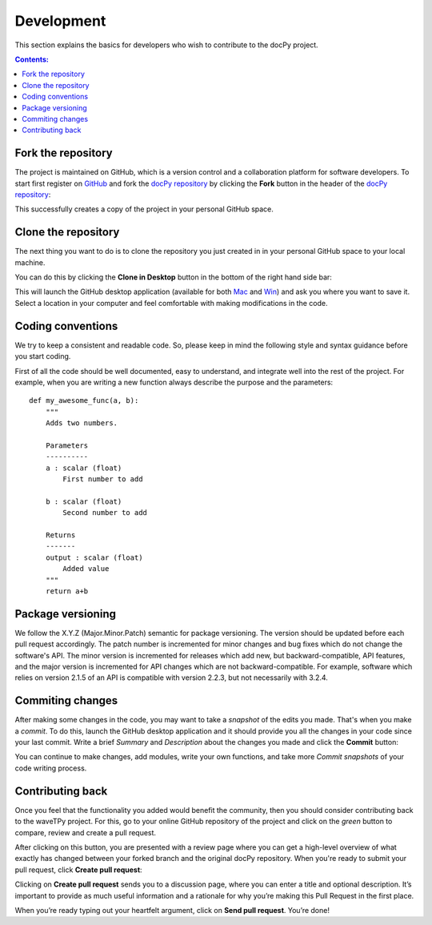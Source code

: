 ===========
Development
===========

This section explains the basics for developers who wish to contribute 
to the docPy project.

.. contents:: Contents:
   :local:


Fork the repository
===================

The project is maintained on GitHub, which is a version control and a 
collaboration platform for software developers. To start first register 
on `GitHub <https://github.com>`_ and fork the 
`docPy repository <https://github.com/project/project>`_ 
by clicking the **Fork** button in the header of the 
`docPy repository <https://github.com/project/project>`_: 

.. image:: img/fork-repo.png

This successfully creates a copy of the project in your personal 
GitHub space. 

Clone the repository
====================

The next thing you want to do is to clone the repository you just created in
in your personal GitHub space to your local machine. 

You can do this by clicking the **Clone in Desktop**  button in the bottom of 
the right hand side bar:

.. image:: img/clone-in-desktop.png

This will launch the GitHub desktop application 
(available for both `Mac <http://mac.github.com>`_ and 
`Win <http://windows.github.com>`_) 
and ask you where you want to save it. Select a location in your 
computer and feel comfortable with making modifications in the code.

Coding conventions
==================

We try to keep a consistent and readable code. So, please keep  
in mind the following style and syntax guidance before you start
coding. 

First of all the code should be well documented, easy to understand, 
and integrate well into the rest of the project. For example, when you 
are writing a new function always describe the purpose and the 
parameters::

    def my_awesome_func(a, b):
        """
        Adds two numbers.

        Parameters
        ----------
        a : scalar (float)
            First number to add

        b : scalar (float)
            Second number to add

        Returns
        -------
        output : scalar (float)
            Added value
        """
        return a+b

Package versioning
==================

We follow the X.Y.Z (Major.Minor.Patch) semantic for package versioning.
The version should be updated before each pull request accordingly. The
patch number is incremented for minor changes and bug fixes which do not
change the software's API. The minor version is incremented for releases
which add new, but backward-compatible, API features, and the major version
is incremented for API changes which are not backward-compatible. For
example, software which relies on version 2.1.5 of an API is compatible
with version 2.2.3, but not necessarily with 3.2.4.

Commiting changes
=================

After making some changes in the code, you may want to take a 
*snapshot* of the edits you made. That's when you make a *commit*. 
To do this, launch the GitHub desktop application and it should 
provide you all the changes in your code since your last commit.
Write a brief *Summary* and *Description* about the changes you 
made and click the **Commit** button: 

.. image:: img/commit-screen.png

You can continue to make changes, add modules, write your own functions, 
and take more *Commit snapshots* of your code writing process.

Contributing back
=================

Once you feel that the functionality you added would benefit the community, 
then you should consider contributing back to the waveTPy project. For this, 
go to your online GitHub repository of the project and click on the *green*
button to compare, review and create a pull request.

.. image:: img/create-revision.png

After clicking on this button, you are presented with a review page 
where you can get a high-level overview of what exactly has changed
between your forked branch and the original docPy repository. 
When you're ready to submit your pull request, click 
**Create pull request**:

.. image:: img/create-pr.png

Clicking on **Create pull request** sends you to a discussion page,  
where you can enter a title and optional description. It’s important to  
provide as much useful information and a rationale for why you’re making  
this Pull Request in the first place.

When you’re ready typing out your heartfelt argument, click on **Send 
pull request**. You’re done!

.. This text is partially adopted from GitHub guides and Wikipedia.
